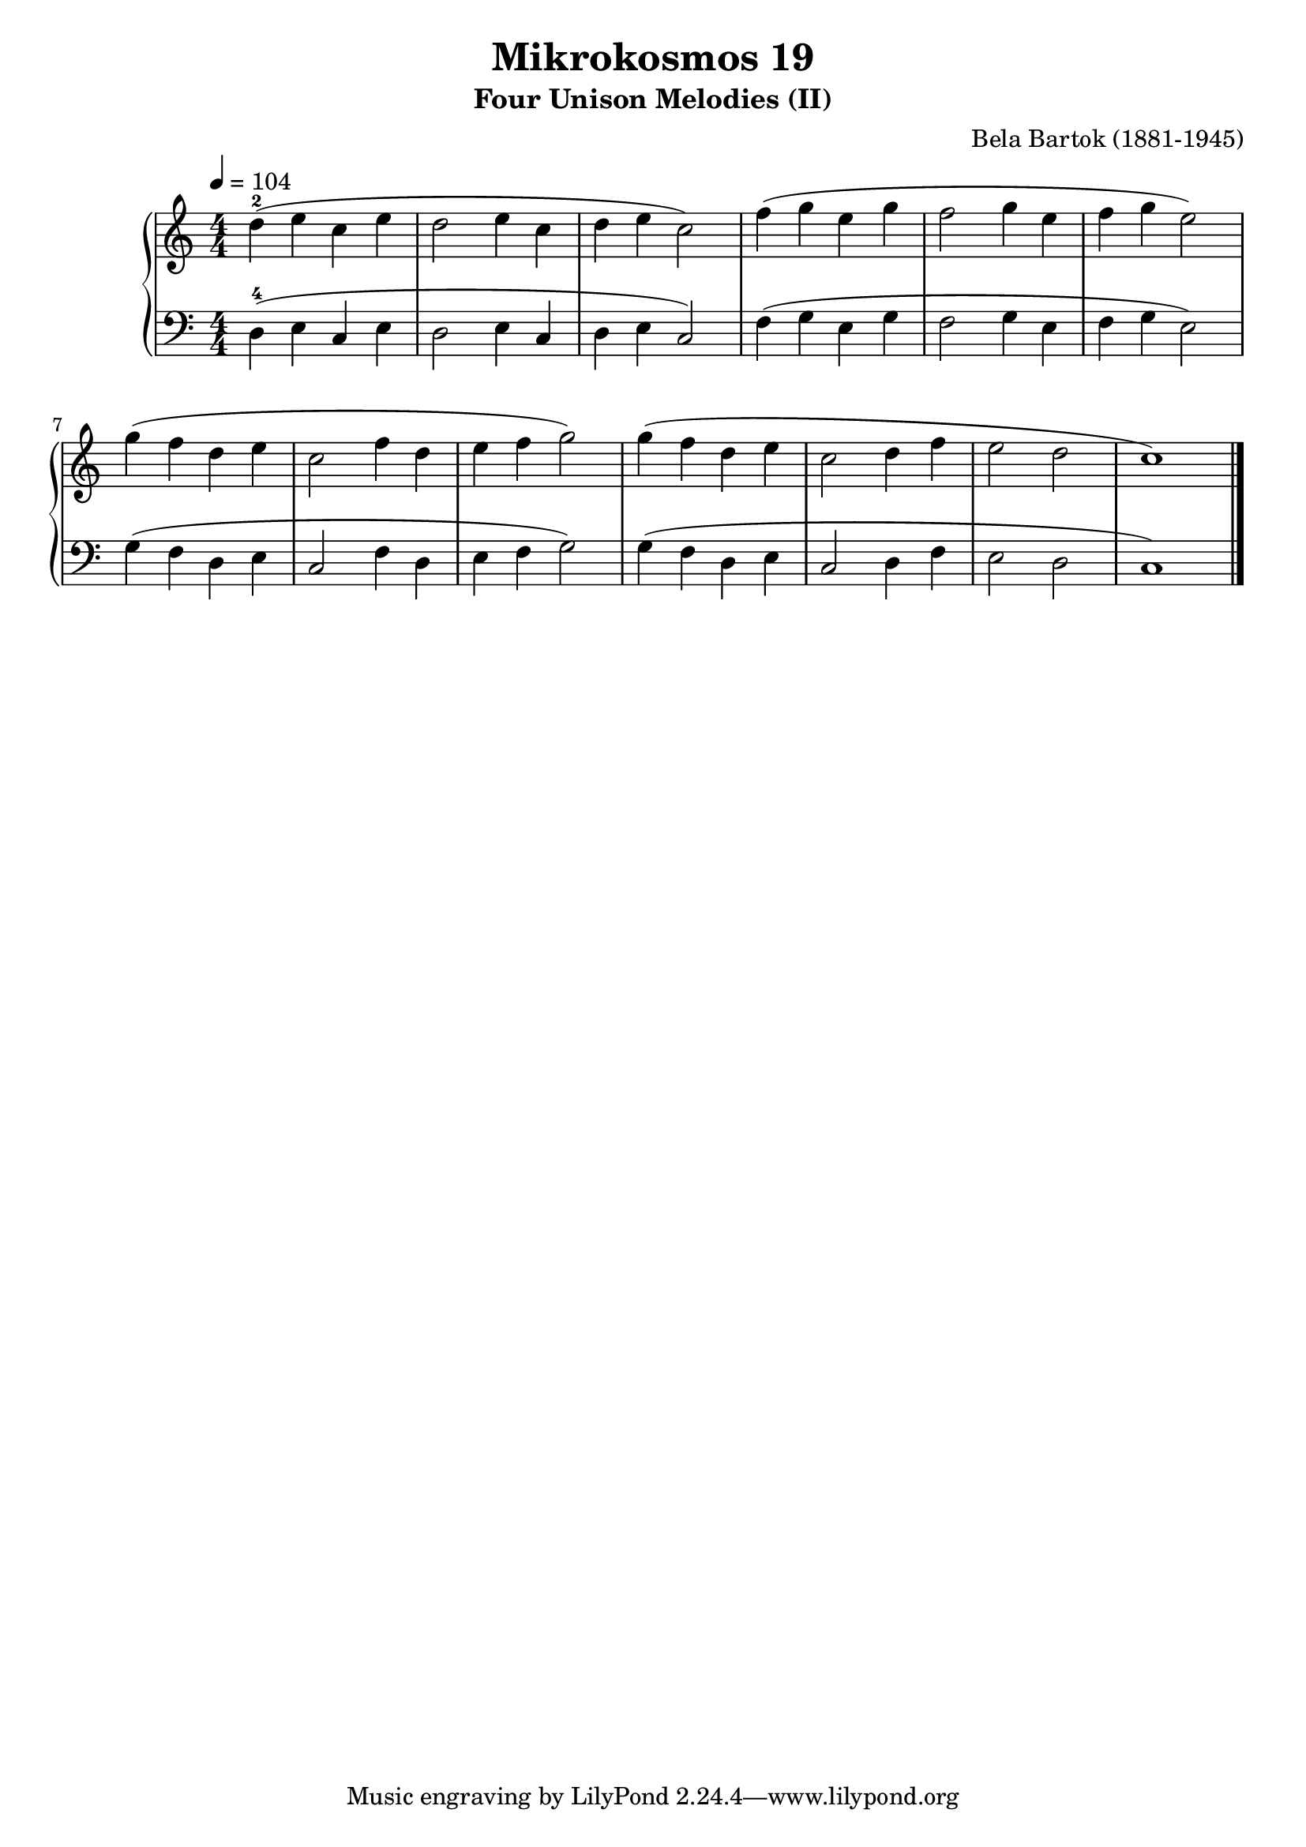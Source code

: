 \version "2.22"

\header {
  title = "Mikrokosmos 19"
  subtitle = "Four Unison Melodies (II)"
  composer = "Bela Bartok (1881-1945)"
  maintainer = "Tim Burgess"
  maintainerEmail = "timburgess@mac.com"
}

righthand =  {
  \key c \major
  \numericTimeSignature \time 4/4
  \clef "treble"
  \tempo 4 = 104
  \relative c'' {
  d4-2( e c e d2 e4 c d e c2) | f4( g e g f2 g4 e f g e2) \break
  g4( f d e c2 f4 d e f g2)
  g4( f d e c2 d4 f e2 d2 c1)
  \bar "|."
  }
}

lefthand =  {
  \key c \major
  \numericTimeSignature \time 4/4
  \clef "bass"
  \relative c {
  d4-4( e c e d2 e4 c d e c2) f4( g e g f2 g4 e f g e2) 
  g4( f d e c2 f4 d e f g2)
  g4( f d e c2 d4 f e2 d2 c1)
  \bar "|."
  }
}

\score {
   \context PianoStaff << 
    \context Staff = "one" <<
      \righthand
    >>
    \context Staff = "two" <<
      \lefthand
    >>
  >>
  \layout { }
  \midi { }
}
   
